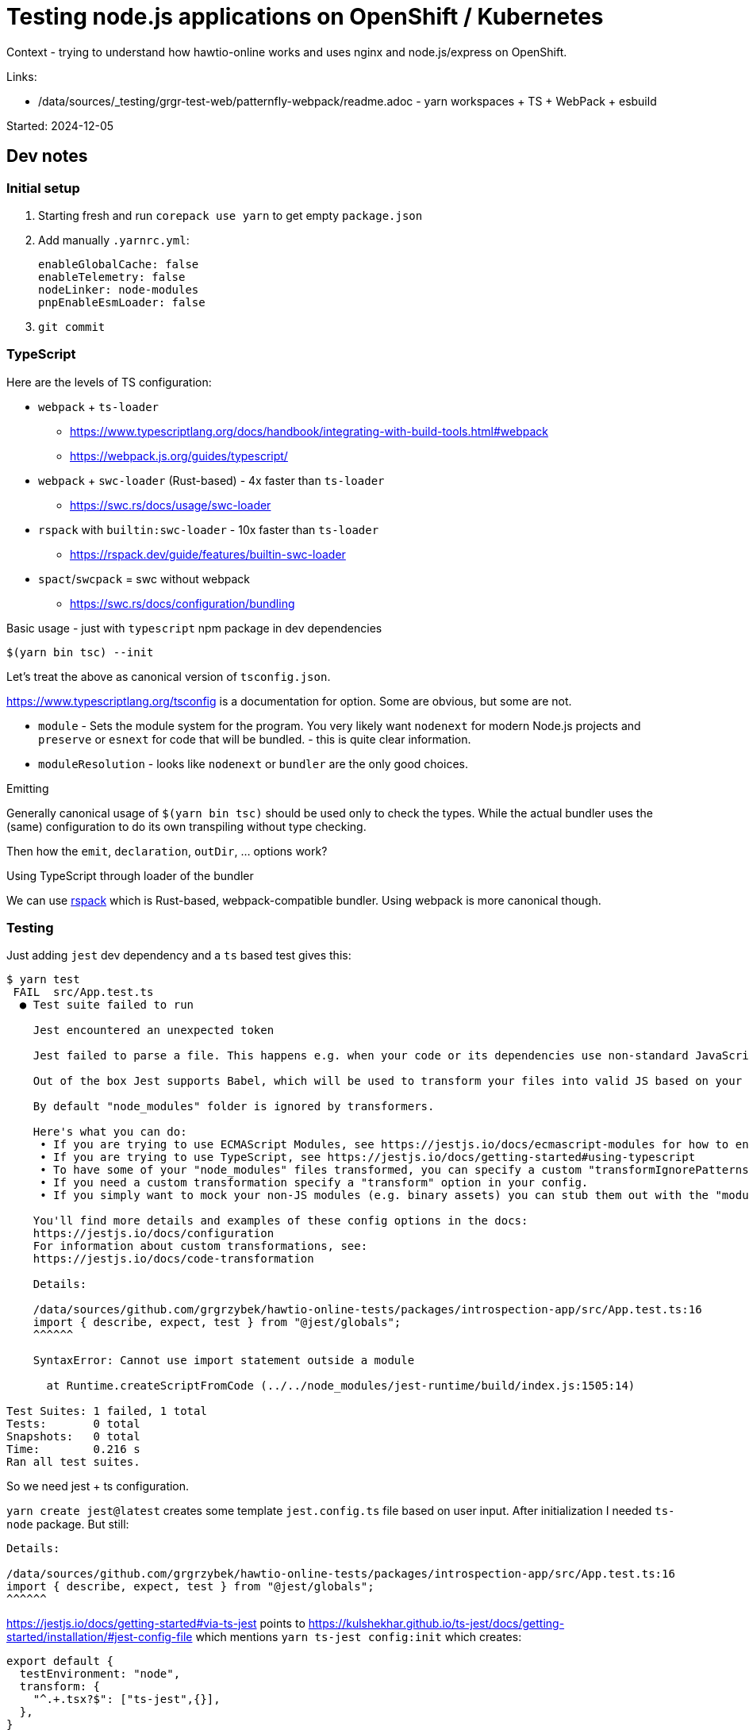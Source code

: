 = Testing node.js applications on OpenShift / Kubernetes

Context - trying to understand how hawtio-online works and uses nginx and node.js/express on OpenShift.

Links:

* /data/sources/_testing/grgr-test-web/patternfly-webpack/readme.adoc - yarn workspaces + TS + WebPack + esbuild

Started: 2024-12-05

== Dev notes

=== Initial setup

1. Starting fresh and run `corepack use yarn` to get empty `package.json`
2. Add manually `.yarnrc.yml`:
+
----
enableGlobalCache: false
enableTelemetry: false
nodeLinker: node-modules
pnpEnableEsmLoader: false
----
3. `git commit`


=== TypeScript

Here are the levels of TS configuration:

* `webpack` + `ts-loader`
** https://www.typescriptlang.org/docs/handbook/integrating-with-build-tools.html#webpack
** https://webpack.js.org/guides/typescript/
* `webpack` + `swc-loader` (Rust-based) - 4x faster than `ts-loader`
** https://swc.rs/docs/usage/swc-loader
* `rspack` with `builtin:swc-loader` - 10x faster than `ts-loader`
** https://rspack.dev/guide/features/builtin-swc-loader
* `spact`/`swcpack` = swc without webpack
** https://swc.rs/docs/configuration/bundling

Basic usage - just with `typescript` npm package in dev dependencies

----
$(yarn bin tsc) --init
----

Let's treat the above as canonical version of `tsconfig.json`.

https://www.typescriptlang.org/tsconfig is a documentation for option. Some are obvious, but some are not.

* `module` - Sets the module system for the program. You very likely want `nodenext` for modern Node.js projects and `preserve` or `esnext` for code that will be bundled. - this is quite clear information.
* `moduleResolution` - looks like `nodenext` or `bundler` are the only good choices.

.Emitting

Generally canonical usage of `$(yarn bin tsc)` should be used only to check the types. While the actual bundler uses the (same) configuration to do its own transpiling without type checking.

Then how the `emit`, `declaration`, `outDir`, ... options work?

.Using TypeScript through loader of the bundler

We can use https://rspack.dev[rspack] which is Rust-based, webpack-compatible bundler.
Using webpack is more canonical though.


=== Testing

Just adding `jest` dev dependency and a `ts` based test gives this:

----
$ yarn test
 FAIL  src/App.test.ts
  ● Test suite failed to run

    Jest encountered an unexpected token

    Jest failed to parse a file. This happens e.g. when your code or its dependencies use non-standard JavaScript syntax, or when Jest is not configured to support such syntax.

    Out of the box Jest supports Babel, which will be used to transform your files into valid JS based on your Babel configuration.

    By default "node_modules" folder is ignored by transformers.

    Here's what you can do:
     • If you are trying to use ECMAScript Modules, see https://jestjs.io/docs/ecmascript-modules for how to enable it.
     • If you are trying to use TypeScript, see https://jestjs.io/docs/getting-started#using-typescript
     • To have some of your "node_modules" files transformed, you can specify a custom "transformIgnorePatterns" in your config.
     • If you need a custom transformation specify a "transform" option in your config.
     • If you simply want to mock your non-JS modules (e.g. binary assets) you can stub them out with the "moduleNameMapper" config option.

    You'll find more details and examples of these config options in the docs:
    https://jestjs.io/docs/configuration
    For information about custom transformations, see:
    https://jestjs.io/docs/code-transformation

    Details:

    /data/sources/github.com/grgrzybek/hawtio-online-tests/packages/introspection-app/src/App.test.ts:16
    import { describe, expect, test } from "@jest/globals";
    ^^^^^^

    SyntaxError: Cannot use import statement outside a module

      at Runtime.createScriptFromCode (../../node_modules/jest-runtime/build/index.js:1505:14)

Test Suites: 1 failed, 1 total
Tests:       0 total
Snapshots:   0 total
Time:        0.216 s
Ran all test suites.
----

So we need jest + ts configuration.

`yarn create jest@latest` creates some template `jest.config.ts` file based on user input.
After initialization I needed `ts-node` package.
But still:

----
Details:

/data/sources/github.com/grgrzybek/hawtio-online-tests/packages/introspection-app/src/App.test.ts:16
import { describe, expect, test } from "@jest/globals";
^^^^^^
----

https://jestjs.io/docs/getting-started#via-ts-jest points to
https://kulshekhar.github.io/ts-jest/docs/getting-started/installation/#jest-config-file which mentions `yarn ts-jest config:init` which creates:

----
export default {
  testEnvironment: "node",
  transform: {
    "^.+.tsx?$": ["ts-jest",{}],
  },
}
----

And actually this was enough:
----
$ yarn test
 PASS  src/App.test.ts
  Hawtio Online Tests
    ✓ Jest infra test (1 ms)

Test Suites: 1 passed, 1 total
Tests:       1 passed, 1 total
Snapshots:   0 total
Time:        1.031 s, estimated 2 s
Ran all test suites.
----


== Nginx

Hawtio Online uses nginx to serve client-side application and nginx' configuration delegates some URIs to backend application (docker/gateway) based on Node.js and express.

=== Running and configuring nginx

`/etc/nginx/nginx.conf.default` and `/etc/nginx/nginx.conf` are considerably different, but I want some minimal config...

Let's prepare some structure in `deploy/nginx`, try to run nginx and build minimal configuration file.

----
$ pwd
/home/ggrzybek/sources/github.com/grgrzybek/hawtio-online-tests/deploy/nginx

$ nginx
nginx: [alert] could not open error log file: open() "/var/log/nginx/error.log" failed (13: Permission denied)
2024/12/10 11:56:49 [warn] 47214#47214: the "user" directive makes sense only if the master process runs with super-user privileges, ignored in /etc/nginx/nginx.conf:5
2024/12/10 11:56:49 [emerg] 47214#47214: mkdir() "/var/lib/nginx/tmp/client_body" failed (13: Permission denied)
----

----
$ nginx -V 2>&1 | grep 'configure arguments' | tr ' ' '\n'
configure
arguments:
--prefix=/usr/share/nginx
--sbin-path=/usr/sbin/nginx
--modules-path=/usr/lib64/nginx/modules
--conf-path=/etc/nginx/nginx.conf
--error-log-path=/var/log/nginx/error.log
--http-log-path=/var/log/nginx/access.log
--http-client-body-temp-path=/var/lib/nginx/tmp/client_body
--http-proxy-temp-path=/var/lib/nginx/tmp/proxy
--http-fastcgi-temp-path=/var/lib/nginx/tmp/fastcgi
--http-uwsgi-temp-path=/var/lib/nginx/tmp/uwsgi
--http-scgi-temp-path=/var/lib/nginx/tmp/scgi
--pid-path=/run/nginx.pid
--lock-path=/run/lock/subsys/nginx
--user=nginx
--group=nginx
...
----

So we need to override the above.

With empty etc/nginx.nginx.conf:

----
$ nginx -p $(pwd) -c etc/nginx/nginx.conf  -e var/log/nginx/error.log
nginx: [emerg] no "events" section in configuration
----

This works with `nginx.conf` containing only `events {}` configuration:

----
$ nginx -p $(pwd) -c etc/nginx/nginx.conf  -e var/log/nginx/error.log -g 'pid run/nginx.pid;'

$ pgrep -af nginx
49449 nginx: master process nginx -p /home/ggrzybek/sources/github.com/grgrzybek/hawtio-online-tests/deploy/nginx -c etc/nginx/nginx.conf -e var/log/nginx/error.log -g pid run/nginx.pid;
49450 nginx: worker process

$ nginx -p $(pwd) -c etc/nginx/nginx.conf  -e var/log/nginx/error.log -g 'pid run/nginx.pid;' -s stop

$ pgrep -af nginx | wc -l
0
----

`pid` option can be specified in config file, but `-e` (`error_log`) has to be specified, because it's needed even before reading config file. Special `-e stderr` can be used.

So with correct configuration it's easiest to run:
----
$ nginx -p $(pwd) -c etc/nginx/nginx.conf -e stderr
----

Configuration can be generated using amazing https://nginxconfig.io page (https://do.nginxconfig.io, https://github.com/digitalocean/nginxconfig.io).
